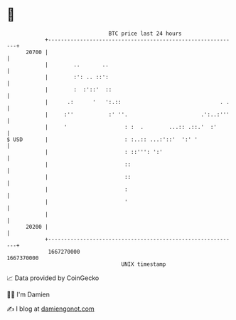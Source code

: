 * 👋

#+begin_example
                                   BTC price last 24 hours                    
               +------------------------------------------------------------+ 
         20700 |                                                            | 
               |        ..       ..                                         | 
               |        :': .. ::':                                         | 
               |        :  :'::'  ::                                        | 
               |      .:      '   ':.::                               . .   | 
               |     :''           :' ''.                       .':..:'''   | 
               |     '                  : :  .        ...:: .::.'  :'       | 
   $ USD       |                        : :..:: ...:'::'  ':' '             | 
               |                        : ::''': ':'                        | 
               |                        ::                                  | 
               |                        ::                                  | 
               |                        :                                   | 
               |                        '                                   | 
               |                                                            | 
         20200 |                                                            | 
               +------------------------------------------------------------+ 
                1667270000                                        1667370000  
                                       UNIX timestamp                         
#+end_example
📈 Data provided by CoinGecko

🧑‍💻 I'm Damien

✍️ I blog at [[https://www.damiengonot.com][damiengonot.com]]
